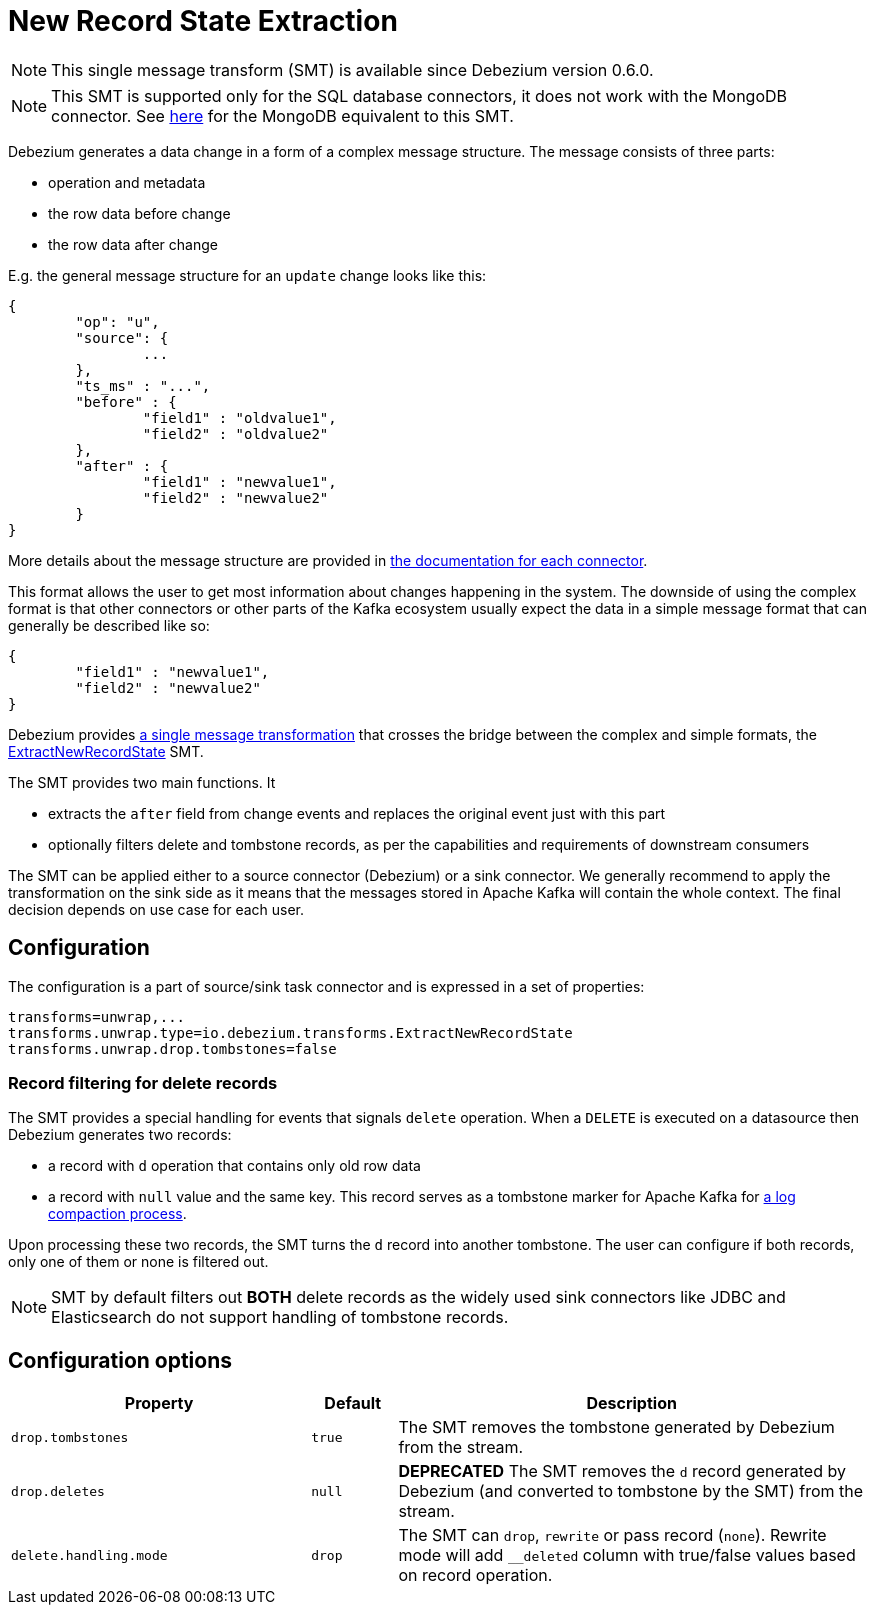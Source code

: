 = New Record State Extraction
:awestruct-layout: doc
:linkattrs:
:icons: font
:source-highlighter: highlight.js

[NOTE]
====
This single message transform (SMT) is available since Debezium version 0.6.0.
====

[NOTE]
====
This SMT is supported only for the SQL database connectors, it does not work with the MongoDB connector.
See link:/docs/configuration/mongodb-event-flattening[here] for the MongoDB equivalent to this SMT.
====

Debezium generates a data change in a form of a complex message structure.
The message consists of three parts:

* operation and metadata
* the row data before change
* the row data after change

E.g. the general message structure for an `update` change looks like this:

[source,json,indent=0]
----
{
	"op": "u",
	"source": {
		...
	},
	"ts_ms" : "...",
	"before" : {
		"field1" : "oldvalue1",
		"field2" : "oldvalue2"
	},
	"after" : {
		"field1" : "newvalue1",
		"field2" : "newvalue2"
	}
}
----

More details about the message structure are provided in link:../../connectors[the documentation for each connector].

This format allows the user to get most information about changes happening in the system.
The downside of using the complex format is that other connectors or other parts of the Kafka ecosystem usually expect the data in a simple message format that can generally be described like so:

[source,json,indent=0]
----
{
	"field1" : "newvalue1",
	"field2" : "newvalue2"
}
----

Debezium provides https://kafka.apache.org/documentation/#connect_transforms[a single message transformation] that crosses the bridge between the complex and simple formats, the https://github.com/debezium/debezium/blob/master/debezium-core/src/main/java/io/debezium/transforms/ExtractNewRecordState.java[ExtractNewRecordState] SMT.

The SMT provides two main functions.
It

* extracts the `after` field from change events and replaces the original event just with this part
* optionally filters delete and tombstone records, as per the capabilities and requirements of downstream consumers

The SMT can be applied either to a source connector (Debezium) or a sink connector.
We generally recommend to apply the transformation on the sink side as it means that the messages stored in Apache Kafka will contain the whole context.
The final decision depends on use case for each user.

== Configuration
The configuration is a part of source/sink task connector and is expressed in a set of properties:

[source]
----
transforms=unwrap,...
transforms.unwrap.type=io.debezium.transforms.ExtractNewRecordState
transforms.unwrap.drop.tombstones=false
----

=== Record filtering for delete records
The SMT provides a special handling for events that signals `delete` operation.
When a `DELETE` is executed on a datasource then Debezium generates two records:

* a record with `d` operation that contains only old row data
* a record with `null` value and the same key. This record serves as a tombstone marker for Apache Kafka for https://kafka.apache.org/documentation/#compaction[a log compaction process].

Upon processing these two records, the SMT turns the `d` record into another tombstone.
The user can configure if both records, only one of them or none is filtered out.

[NOTE]
====
SMT by default filters out *BOTH* delete records as the widely used sink connectors like JDBC and Elasticsearch do not support handling of tombstone records.
====

== Configuration options
[cols="35%a,10%a,55%a",width=100,options="header,footer",role="table table-bordered table-striped"]
|=======================
|Property
|Default
|Description

|`drop.tombstones`
|`true`
|The SMT removes the tombstone generated by Debezium from the stream.

|`drop.deletes`
|`null`
|*DEPRECATED* The SMT removes the `d` record generated by Debezium (and converted to tombstone by the SMT) from the stream.

|`delete.handling.mode`
|`drop`
|The SMT can `drop`, `rewrite` or pass record (`none`). Rewrite mode will add `__deleted` column with true/false values based on record operation.
|=======================
